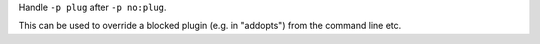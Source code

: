 Handle ``-p plug`` after ``-p no:plug``.

This can be used to override a blocked plugin (e.g. in "addopts") from the
command line etc.
